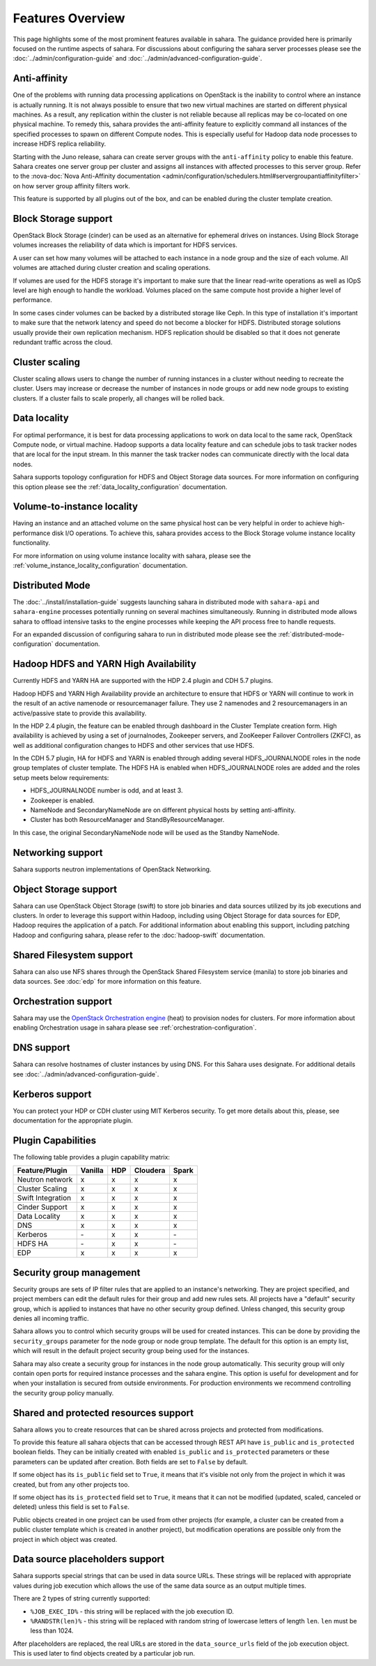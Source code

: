 Features Overview
=================

This page highlights some of the most prominent features available in
sahara. The guidance provided here is primarily focused on the
runtime aspects of sahara. For discussions about configuring the sahara
server processes please see the :doc:`../admin/configuration-guide` and
:doc:`../admin/advanced-configuration-guide`.

Anti-affinity
-------------

One of the problems with running data processing applications on OpenStack
is the inability to control where an instance is actually running. It is
not always possible to ensure that two new virtual machines are started on
different physical machines. As a result, any replication within the cluster
is not reliable because all replicas may be co-located on one physical
machine. To remedy this, sahara provides the anti-affinity feature to
explicitly command all instances of the specified processes to spawn on
different Compute nodes. This is especially useful for Hadoop data node
processes to increase HDFS replica reliability.

Starting with the Juno release, sahara can create server groups with the
``anti-affinity`` policy to enable this feature. Sahara creates one server
group per cluster and assigns all instances with affected processes to
this server group. Refer to the :nova-doc:`Nova Anti-Affinity documentation
<admin/configuration/schedulers.html#servergroupantiaffinityfilter>`
on how server group affinity filters work.

This feature is supported by all plugins out of the box, and can be enabled
during the cluster template creation.

Block Storage support
---------------------

OpenStack Block Storage (cinder) can be used as an alternative for
ephemeral drives on instances. Using Block Storage volumes increases the
reliability of data which is important for HDFS services.

A user can set how many volumes will be attached to each instance in a
node group and the size of each volume. All volumes are attached during
cluster creation and scaling operations.

If volumes are used for the HDFS storage it's important to make sure that
the linear read-write operations as well as IOpS level are high enough to
handle the workload. Volumes placed on the same compute host provide a higher
level of performance.

In some cases cinder volumes can be backed by a distributed storage like Ceph.
In this type of installation it's important to make sure that the network
latency and speed do not become a blocker for HDFS. Distributed storage
solutions usually provide their own replication mechanism. HDFS replication
should be disabled so that it does not generate redundant traffic across the
cloud.

Cluster scaling
---------------

Cluster scaling allows users to change the number of running instances
in a cluster without needing to recreate the cluster. Users may
increase or decrease the number of instances in node groups or add
new node groups to existing clusters. If a cluster fails to scale
properly, all changes will be rolled back.

Data locality
-------------

For optimal performance, it is best for data processing applications
to work on data local to the same rack, OpenStack Compute node, or
virtual machine. Hadoop supports a data locality feature and can schedule
jobs to task tracker nodes that are local for the input stream. In this
manner the task tracker nodes can communicate directly with the local
data nodes.

Sahara supports topology configuration for HDFS and Object Storage
data sources. For more information on configuring this option please
see the :ref:`data_locality_configuration` documentation.

Volume-to-instance locality
---------------------------

Having an instance and an attached volume on the same physical host can
be very helpful in order to achieve high-performance disk I/O operations.
To achieve this, sahara provides access to the Block Storage
volume instance locality functionality.

For more information on using volume instance locality with sahara,
please see the :ref:`volume_instance_locality_configuration`
documentation.

Distributed Mode
----------------

The :doc:`../install/installation-guide` suggests launching sahara in
distributed mode with ``sahara-api`` and ``sahara-engine`` processes
potentially running on several machines simultaneously.
Running in distributed mode allows sahara to
offload intensive tasks to the engine processes while keeping the API
process free to handle requests.

For an expanded discussion of configuring sahara to run in distributed
mode please see the :ref:`distributed-mode-configuration` documentation.

Hadoop HDFS and YARN High Availability
--------------------------------------

Currently HDFS and YARN HA are supported with the HDP 2.4 plugin and CDH 5.7
plugins.

Hadoop HDFS and YARN High Availability provide an architecture to ensure
that HDFS or YARN will continue to work in the result of an active namenode or
resourcemanager failure. They use 2 namenodes and 2 resourcemanagers in an
active/passive state to provide this availability.

In the HDP 2.4 plugin, the feature can be enabled through dashboard in the
Cluster Template creation form. High availability is achieved by using a set
of journalnodes, Zookeeper servers, and ZooKeeper Failover Controllers (ZKFC),
as well as additional configuration changes to HDFS and other services that
use HDFS.

In the CDH 5.7 plugin, HA for HDFS and YARN is enabled through adding several
HDFS_JOURNALNODE roles in the node group templates of cluster template.
The HDFS HA is enabled when HDFS_JOURNALNODE roles are added and the roles
setup meets below requirements:

* HDFS_JOURNALNODE number is odd, and at least 3.
* Zookeeper is enabled.
* NameNode and SecondaryNameNode are on different physical hosts by setting
  anti-affinity.
* Cluster has both ResourceManager and StandByResourceManager.

In this case, the original SecondaryNameNode node will be used as the
Standby NameNode.


Networking support
------------------

Sahara supports neutron implementations of OpenStack Networking.

Object Storage support
----------------------

Sahara can use OpenStack Object Storage (swift) to store job binaries and data
sources utilized by its job executions and clusters. In order to
leverage this support within Hadoop, including using Object Storage
for data sources for EDP, Hadoop requires the application of
a patch. For additional information about enabling this support,
including patching Hadoop and configuring sahara, please refer to
the :doc:`hadoop-swift` documentation.

Shared Filesystem support
-------------------------

Sahara can also use NFS shares through the OpenStack Shared Filesystem service
(manila) to store job binaries and data sources. See :doc:`edp` for more
information on this feature.

Orchestration support
---------------------

Sahara may use the
`OpenStack Orchestration engine <https://wiki.openstack.org/wiki/Heat>`_
(heat) to provision nodes for clusters. For more information about
enabling Orchestration usage in sahara please see
:ref:`orchestration-configuration`.

DNS support
-----------

Sahara can resolve hostnames of cluster instances by using DNS. For this Sahara
uses designate. For additional details see
:doc:`../admin/advanced-configuration-guide`.

Kerberos support
----------------

You can protect your HDP or CDH cluster using MIT Kerberos security. To get
more details about this, please, see documentation for the appropriate plugin.

Plugin Capabilities
-------------------

The following table provides a plugin capability matrix:

+--------------------------+---------+----------+----------+-------+
| Feature/Plugin           | Vanilla |   HDP    | Cloudera | Spark |
+==========================+=========+==========+==========+=======+
| Neutron network          | x       | x        | x        | x     |
+--------------------------+---------+----------+----------+-------+
| Cluster Scaling          | x       | x        | x        | x     |
+--------------------------+---------+----------+----------+-------+
| Swift Integration        | x       | x        | x        | x     |
+--------------------------+---------+----------+----------+-------+
| Cinder Support           | x       | x        | x        | x     |
+--------------------------+---------+----------+----------+-------+
| Data Locality            | x       | x        | x        | x     |
+--------------------------+---------+----------+----------+-------+
| DNS                      | x       | x        | x        | x     |
+--------------------------+---------+----------+----------+-------+
| Kerberos                 | \-      | x        | x        | \-    |
+--------------------------+---------+----------+----------+-------+
| HDFS HA                  | \-      | x        | x        | \-    |
+--------------------------+---------+----------+----------+-------+
| EDP                      | x       | x        | x        | x     |
+--------------------------+---------+----------+----------+-------+

Security group management
-------------------------

Security groups are sets of IP filter rules that are applied to an instance's
networking. They are project specified, and project members can edit the
default rules for their group and add new rules sets. All projects have a
"default" security group, which is applied to instances that have no other
security group defined. Unless changed, this security group denies all incoming
traffic.

Sahara allows you to control which security groups will be used for created
instances. This can be done by providing the ``security_groups`` parameter for
the node group or node group template. The default for this option is an
empty list, which will result in the default project security group being
used for the instances.

Sahara may also create a security group for instances in the node group
automatically. This security group will only contain open ports for required
instance processes and the sahara engine. This option is useful
for development and for when your installation is secured from outside
environments. For production environments we recommend controlling the
security group policy manually.

Shared and protected resources support
--------------------------------------

Sahara allows you to create resources that can be shared across projects and
protected from modifications.

To provide this feature all sahara objects that can be accessed through
REST API have ``is_public`` and ``is_protected`` boolean fields. They can be
initially created with enabled ``is_public`` and ``is_protected``
parameters or these parameters can be updated after creation. Both fields are
set to ``False`` by default.

If some object has its ``is_public`` field set to ``True``, it means that it's
visible not only from the project in which it was created, but from any other
projects too.

If some object has its ``is_protected`` field set to ``True``, it means that it
can not be modified (updated, scaled, canceled or deleted) unless this field
is set to ``False``.

Public objects created in one project can be used from other projects (for
example, a cluster can be created from a public cluster template which is
created in another project), but modification operations are possible only from
the project in which object was created.

Data source placeholders support
--------------------------------

Sahara supports special strings that can be used in data source URLs. These
strings will be replaced with appropriate values during job execution which
allows the use of the same data source as an output multiple times.

There are 2 types of string currently supported:

* ``%JOB_EXEC_ID%`` - this string will be replaced with the job execution ID.
* ``%RANDSTR(len)%`` - this string will be replaced with random string of
  lowercase letters of length ``len``. ``len`` must be less than 1024.

After placeholders are replaced, the real URLs are stored in the
``data_source_urls`` field of the job execution object. This is used later to
find objects created by a particular job run.

